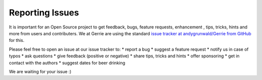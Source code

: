 Reporting Issues
##################

It is important for an Open Source project to get feedback, bugs, feature requests, enhancement , tips, tricks, hints and more from users and contributers.
We at Gerrie are using the standard `issue tracker at andygrunwald/Gerrie from GitHub`_ for this.

Please feel free to open an issue at our issue tracker to:
* report a bug
* suggest a feature request
* notify us in case of typos
* ask questions
* give feedback (positive or negative)
* share tips, tricks and hints
* offer sponsoring
* get in contact with the authors
* suggest dates for beer drinking

We are waiting for your issue :)

.. _issue tracker at andygrunwald/Gerrie from GitHub: https://github.com/andygrunwald/Gerrie/issues